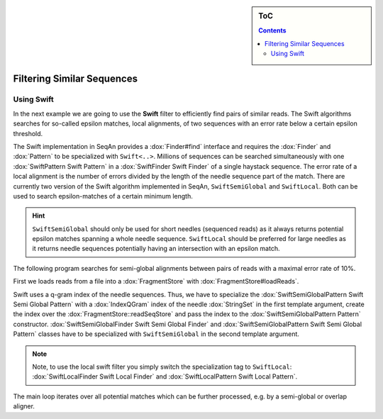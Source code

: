 .. sidebar:: ToC

   .. contents::

.. _how-to-filter-similar-sequences:

Filtering Similar Sequences
===========================

Using Swift
-----------

In the next example we are going to use the **Swift** filter to efficiently find pairs of similar reads.
The Swift algorithms searches for so-called epsilon matches, local alignments, of two sequences with an error rate below a certain epsilon threshold.

The Swift implementation in SeqAn provides a :dox:`Finder#find` interface and requires the :dox:`Finder` and :dox:`Pattern` to be specialized with ``Swift<..>``.
Millions of sequences can be searched simultaneously with one :dox:`SwiftPattern Swift Pattern` in a :dox:`SwiftFinder Swift Finder` of a single haystack sequence.
The error rate of a local alignment is the number of errors divided by the length of the needle sequence part of the match.
There are currently two version of the Swift algorithm implemented in SeqAn, ``SwiftSemiGlobal`` and ``SwiftLocal``.
Both can be used to search epsilon-matches of a certain minimum length.

.. hint::

   ``SwiftSemiGlobal`` should only be used for short needles (sequenced reads) as it always returns potential epsilon matches spanning a whole needle sequence.
   ``SwiftLocal`` should be preferred for large needles as it returns needle sequences potentially having an intersection with an epsilon match.

The following program searches for semi-global alignments between pairs of reads with a maximal error rate of 10%.

.. includefrags:: core/demos/howto/filter_similar_sequences.cpp
   :fragment: includes

First we loads reads from a file into a :dox:`FragmentStore` with :dox:`FragmentStore#loadReads`.

.. includefrags:: core/demos/howto/filter_similar_sequences.cpp
   :fragment: load_reads

Swift uses a q-gram index of the needle sequences.
Thus, we have to specialize the :dox:`SwiftSemiGlobalPattern Swift Semi Global Pattern` with a :dox:`IndexQGram` index of the needle :dox:`StringSet` in the first template argument, create the index over the :dox:`FragmentStore::readSeqStore` and pass the index to the :dox:`SwiftSemiGlobalPattern Pattern` constructor.
:dox:`SwiftSemiGlobalFinder Swift Semi Global Finder` and :dox:`SwiftSemiGlobalPattern Swift Semi Global Pattern` classes have to be specialized with ``SwiftSemiGlobal`` in the second template argument.

.. note::

   Note, to use the local swift filter you simply switch the specialization tag to ``SwiftLocal``: :dox:`SwiftLocalFinder Swift Local Finder` and :dox:`SwiftLocalPattern Swift Local Pattern`.

The main loop iterates over all potential matches which can be further processed, e.g. by a semi-global or overlap aligner.

.. includefrags:: core/demos/howto/filter_similar_sequences.cpp
   :fragment: filter

